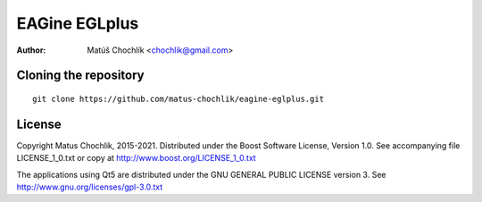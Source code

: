 ==============
EAGine EGLplus
==============

:Author: Matúš Chochlík <chochlik@gmail.com>

Cloning the repository
======================
::

 git clone https://github.com/matus-chochlik/eagine-eglplus.git

License
=======

Copyright Matus Chochlik, 2015-2021.
Distributed under the Boost Software License, Version 1.0.
See accompanying file LICENSE_1_0.txt or copy at
http://www.boost.org/LICENSE_1_0.txt

The applications using Qt5 are distributed under
the GNU GENERAL PUBLIC LICENSE version 3.
See http://www.gnu.org/licenses/gpl-3.0.txt

